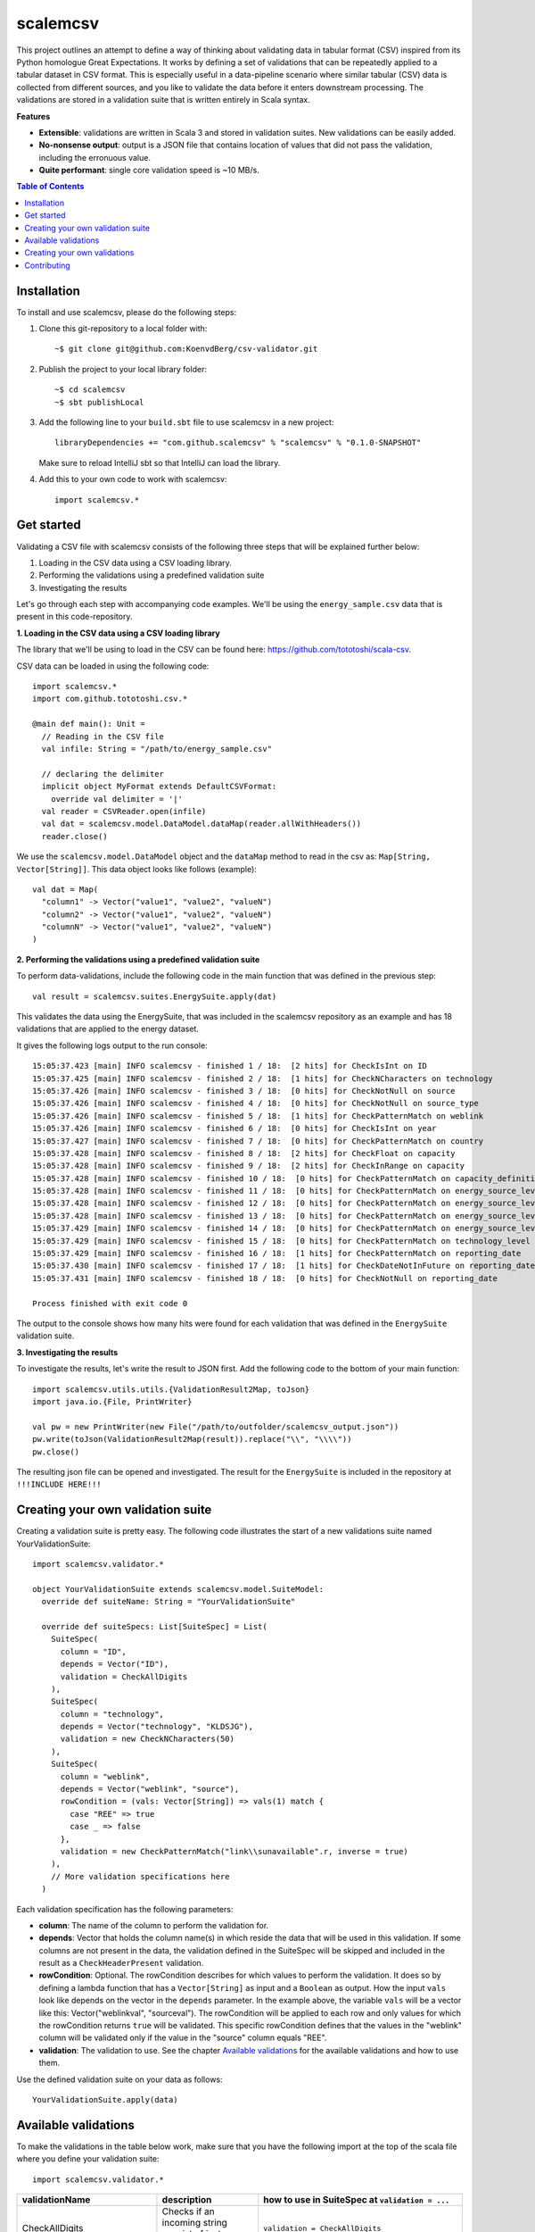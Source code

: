 scalemcsv
============

This project outlines an attempt to define a way of thinking about
validating data in tabular format (CSV) inspired from its Python
homologue Great Expectations. It works by defining a set of
validations that can be repeatedly applied to a tabular dataset in CSV
format. This is especially useful in a data-pipeline scenario where
similar tabular (CSV) data is collected from different sources, and
you like to validate the data before it enters downstream
processing. The validations are stored in a validation suite that is
written entirely in Scala syntax.

**Features**

- **Extensible**: validations are written in Scala 3 and stored in
  validation suites. New validations can be easily added.
- **No-nonsense output**: output is a JSON file that contains location
  of values that did not pass the validation, including the erronuous
  value.
- **Quite performant**: single core validation speed is ~10 MB/s.

.. contents:: **Table of Contents**


Installation
-----------

To install and use scalemcsv, please do the following steps:

1. Clone this git-repository to a local folder with::

     ~$ git clone git@github.com:KoenvdBerg/csv-validator.git

2. Publish the project to your local library folder::

     ~$ cd scalemcsv
     ~$ sbt publishLocal

3. Add the following line to your ``build.sbt`` file to use scalemcsv
   in a new project::

     libraryDependencies += "com.github.scalemcsv" % "scalemcsv" % "0.1.0-SNAPSHOT"

   Make sure to reload IntelliJ sbt so that IntelliJ can load the library.

4. Add this to your own code to work with scalemcsv::

     import scalemcsv.*


Get started
-----------

Validating a CSV file with scalemcsv consists of the following three
steps that will be explained further below:

1. Loading in the CSV data using a CSV loading library.
2. Performing the validations using a predefined validation suite
3. Investigating the results

Let's go through each step with accompanying code examples. We'll be
using the ``energy_sample.csv`` data that is present in this
code-repository.

**1. Loading in the CSV data using a CSV loading library**

The library that we'll be using to load in the CSV can be found here:
https://github.com/tototoshi/scala-csv.

CSV data can be loaded in using the following code::

  import scalemcsv.*
  import com.github.tototoshi.csv.*

  @main def main(): Unit =
    // Reading in the CSV file
    val infile: String = "/path/to/energy_sample.csv"

    // declaring the delimiter
    implicit object MyFormat extends DefaultCSVFormat:
      override val delimiter = '|'
    val reader = CSVReader.open(infile)
    val dat = scalemcsv.model.DataModel.dataMap(reader.allWithHeaders())
    reader.close()

We use the ``scalemcsv.model.DataModel`` object and the ``dataMap``
method to read in the csv as: ``Map[String, Vector[String]]``. This
data object looks like follows (example)::

  val dat = Map(
    "column1" -> Vector("value1", "value2", "valueN")
    "column2" -> Vector("value1", "value2", "valueN")
    "columnN" -> Vector("value1", "value2", "valueN")
  )

**2. Performing the validations using a predefined validation suite**

To perform data-validations, include the following code in the main
function that was defined in the previous step::

  val result = scalemcsv.suites.EnergySuite.apply(dat)

This validates the data using the EnergySuite, that was included in
the scalemcsv repository as an example and has 18 validations that are
applied to the energy dataset.

It gives the following logs output to the run console::

  15:05:37.423 [main] INFO scalemcsv - finished 1 / 18:  [2 hits] for CheckIsInt on ID
  15:05:37.425 [main] INFO scalemcsv - finished 2 / 18:  [1 hits] for CheckNCharacters on technology
  15:05:37.426 [main] INFO scalemcsv - finished 3 / 18:  [0 hits] for CheckNotNull on source
  15:05:37.426 [main] INFO scalemcsv - finished 4 / 18:  [0 hits] for CheckNotNull on source_type
  15:05:37.426 [main] INFO scalemcsv - finished 5 / 18:  [1 hits] for CheckPatternMatch on weblink
  15:05:37.426 [main] INFO scalemcsv - finished 6 / 18:  [0 hits] for CheckIsInt on year
  15:05:37.427 [main] INFO scalemcsv - finished 7 / 18:  [0 hits] for CheckPatternMatch on country
  15:05:37.428 [main] INFO scalemcsv - finished 8 / 18:  [2 hits] for CheckFloat on capacity
  15:05:37.428 [main] INFO scalemcsv - finished 9 / 18:  [2 hits] for CheckInRange on capacity
  15:05:37.428 [main] INFO scalemcsv - finished 10 / 18:  [0 hits] for CheckPatternMatch on capacity_definition
  15:05:37.428 [main] INFO scalemcsv - finished 11 / 18:  [0 hits] for CheckPatternMatch on energy_source_level_0
  15:05:37.428 [main] INFO scalemcsv - finished 12 / 18:  [0 hits] for CheckPatternMatch on energy_source_level_1
  15:05:37.428 [main] INFO scalemcsv - finished 13 / 18:  [0 hits] for CheckPatternMatch on energy_source_level_2
  15:05:37.429 [main] INFO scalemcsv - finished 14 / 18:  [0 hits] for CheckPatternMatch on energy_source_level_3
  15:05:37.429 [main] INFO scalemcsv - finished 15 / 18:  [0 hits] for CheckPatternMatch on technology_level
  15:05:37.429 [main] INFO scalemcsv - finished 16 / 18:  [1 hits] for CheckPatternMatch on reporting_date
  15:05:37.430 [main] INFO scalemcsv - finished 17 / 18:  [1 hits] for CheckDateNotInFuture on reporting_date
  15:05:37.431 [main] INFO scalemcsv - finished 18 / 18:  [0 hits] for CheckNotNull on reporting_date
  
  Process finished with exit code 0

The output to the console shows how many hits were found for each
validation that was defined in the ``EnergySuite`` validation suite.


**3. Investigating the results**

To investigate the results, let's write the result to JSON first. Add
the following code to the bottom of your main function::

  import scalemcsv.utils.utils.{ValidationResult2Map, toJson}
  import java.io.{File, PrintWriter}

  val pw = new PrintWriter(new File("/path/to/outfolder/scalemcsv_output.json"))
  pw.write(toJson(ValidationResult2Map(result)).replace("\\", "\\\\"))
  pw.close()

The resulting json file can be opened and investigated. The result for
the ``EnergySuite`` is included in the repository at ``!!!INCLUDE
HERE!!!``



Creating your own validation suite
-----------

Creating a validation suite is pretty easy. The following code
illustrates the start of a new validations suite named
YourValidationSuite::

  import scalemcsv.validator.*

  object YourValidationSuite extends scalemcsv.model.SuiteModel:
    override def suiteName: String = "YourValidationSuite"

    override def suiteSpecs: List[SuiteSpec] = List(
      SuiteSpec(
        column = "ID",
        depends = Vector("ID"),
        validation = CheckAllDigits
      ),
      SuiteSpec(
        column = "technology",
        depends = Vector("technology", "KLDSJG"),
        validation = new CheckNCharacters(50)
      ),
      SuiteSpec(
        column = "weblink",
        depends = Vector("weblink", "source"),
        rowCondition = (vals: Vector[String]) => vals(1) match {
          case "REE" => true
          case _ => false
        },
        validation = new CheckPatternMatch("link\\sunavailable".r, inverse = true)
      ),
      // More validation specifications here
    )

Each validation specification has the following parameters:

- **column**: The name of the column to perform the validation for.
- **depends**: Vector that holds the column name(s) in which reside
  the data that will be used in this validation. If some columns are
  not present in the data, the validation defined in the SuiteSpec
  will be skipped and included in the result as a
  ``CheckHeaderPresent`` validation.
- **rowCondition**: Optional. The rowCondition describes for which
  values to perform the validation. It does so by defining a lambda
  function that has a ``Vector[String]`` as input and a ``Boolean`` as
  output. How the input ``vals`` look like depends on the vector in
  the ``depends`` parameter. In the example above, the variable
  ``vals`` will be a vector like this: Vector("weblinkval",
  "sourceval"). The rowCondition will be applied to each row and only
  values for which the rowCondition returns ``true`` will be
  validated. This specific rowCondition defines that the values in the
  "weblink" column will be validated only if the value in the "source"
  column equals "REE".
- **validation**: The validation to use. See the chapter `Available
  validations`_ for the available validations and how to use them.

Use the defined validation suite on your data as follows::

  YourValidationSuite.apply(data)

  
Available validations
-----------

To make the validations in the table below work, make sure that you
have the following import at the top of the scala file where you
define your validation suite::

  import scalemcsv.validator.*

+----------------------------+---------------------------------------------------------------------------+-------------------------------------------------------------------------------------------+
| validationName             | description                                                               | how to use in SuiteSpec at ``validation = ...``                                           |
+============================+===========================================================================+===========================================================================================+
| CheckAllDigits             | Checks if an incoming string consist of just numeric values               | ``validation = CheckAllDigits``                                                           |
+----------------------------+---------------------------------------------------------------------------+-------------------------------------------------------------------------------------------+
| CheckFloat                 | Checks if an incoming string is a float                                   | ``validation = CheckFloat``                                                               |
+----------------------------+---------------------------------------------------------------------------+-------------------------------------------------------------------------------------------+
| CheckPatternMatch          | Checks if the incoming string matches some regex pattern                  | ``validation = new CheckPatternMatch(pattern = "link\\sunavailable".r, inverse = false)`` |
+----------------------------+---------------------------------------------------------------------------+-------------------------------------------------------------------------------------------+
| CheckNotNull               | Checks if incoming string is null, na, nan or empty                       | ``validation = CheckNotNull``                                                             |
+----------------------------+---------------------------------------------------------------------------+-------------------------------------------------------------------------------------------+
| CheckDateNotInFuture       | Checks if incoming string is a date that is not in the future             | ``validation = new CheckDateNotInFuture(format = "yyyy-MM-dd")``                          |
+----------------------------+---------------------------------------------------------------------------+-------------------------------------------------------------------------------------------+
| CheckDateAGreaterThanDateB | Checks for 2 incoming strings if date A is before date B                  | ``depends = Vector(“datecolA”, “datecolB”)``                                              |
|                            |                                                                           | ``validation = new CheckDateAGreaterThanDateB(format = "yyyy-MM-dd")``                    |
+----------------------------+---------------------------------------------------------------------------+-------------------------------------------------------------------------------------------+
| CheckDateFormat            | Checks if incoming string is a date in the given format                   | ``validation = new CheckDateNotInFuture(format = "yyyy-MM-dd")``                          |
+----------------------------+---------------------------------------------------------------------------+-------------------------------------------------------------------------------------------+
| CheckNCharacters           | Checks if the incoming string is no longer than maxNChars characters (<=) | ``validation = new CheckNCharacters(50)``                                                 |
+----------------------------+---------------------------------------------------------------------------+-------------------------------------------------------------------------------------------+
| CheckInRange               | Checks if the incoming string is a float within a range                   | ``validation = new CheckInRange(rangeStart = Some(0), rangeEnd = Some(10))``              |
+----------------------------+---------------------------------------------------------------------------+-------------------------------------------------------------------------------------------+


Creating your own validations
-----------

To illustrate how to create a validation, we'll be making a validation
that checks if the values in a column are exactly 10 characters long,
but also accepts value "foobar". The template for a new validation is
as follows::

  object CheckCharLengthEqualsTen extends ColumnValidation:
    override def logic(x: Vector[String]): Boolean = ???
    override def message: String = ???
    override def validationName: String = ???

We need to define the logic that computes the when the validation
gives a hit, the message to display for each hit and the name of the
validation. This can look as follows::

  class CheckCharLengthEqualsTen extends ColumnValidation:
    override def logic(x: Vector[String]): Boolean =
      // Take the first value from x (that is based on depends):
      val valToValidate = x.head

      // The logic here:
      valToValidate.length == 10
  
    override def message: String = "The value should consist of exactly 10 characters"
    
    override def validationName: String = "CheckCharLengthEqualsTen"

To then use this new validation in a validation suite, make sure to
include it as follows with the correct rowCondition::

  SuiteSpec(
    column = "myfavcolumn",
    depends = Vector("myfavcolumn"),
    rowCondition = (vals: Vector[String]) => vals.head match {
      case "foobar" => true  // skips validation
      case _ => false        // continues with CheckCharLengthEqualsTen validation
    },
    validation = new CheckCharLengthEqualsTen)

Another possibility would have been to build the "foobar" logic into
the validation itself. However, this could make the validation too
specific. The rowCondition makes it more general, because we could now
also include the rule that the value "foobaz" is also correct as follows::

  
  SuiteSpec(
    column = "myfavcolumn",
    depends = Vector("myfavcolumn"),
    rowCondition = (vals: Vector[String]) => vals.head match {
      case "foobar" => true   // skips validation
      case "foobaz" => true   // skips validation      
      case _ => false         // continues with CheckCharLengthEqualsTen validation
    },
    validation = new CheckCharLengthEqualsTen)
  

Contributing
-----------

Feel free to create a pull-request on this code-base. If you'd like,
we can connect on Discord as well. Add my via my user-name: Koen#4776

Contact: k.vandenberg@insertdata.nl
